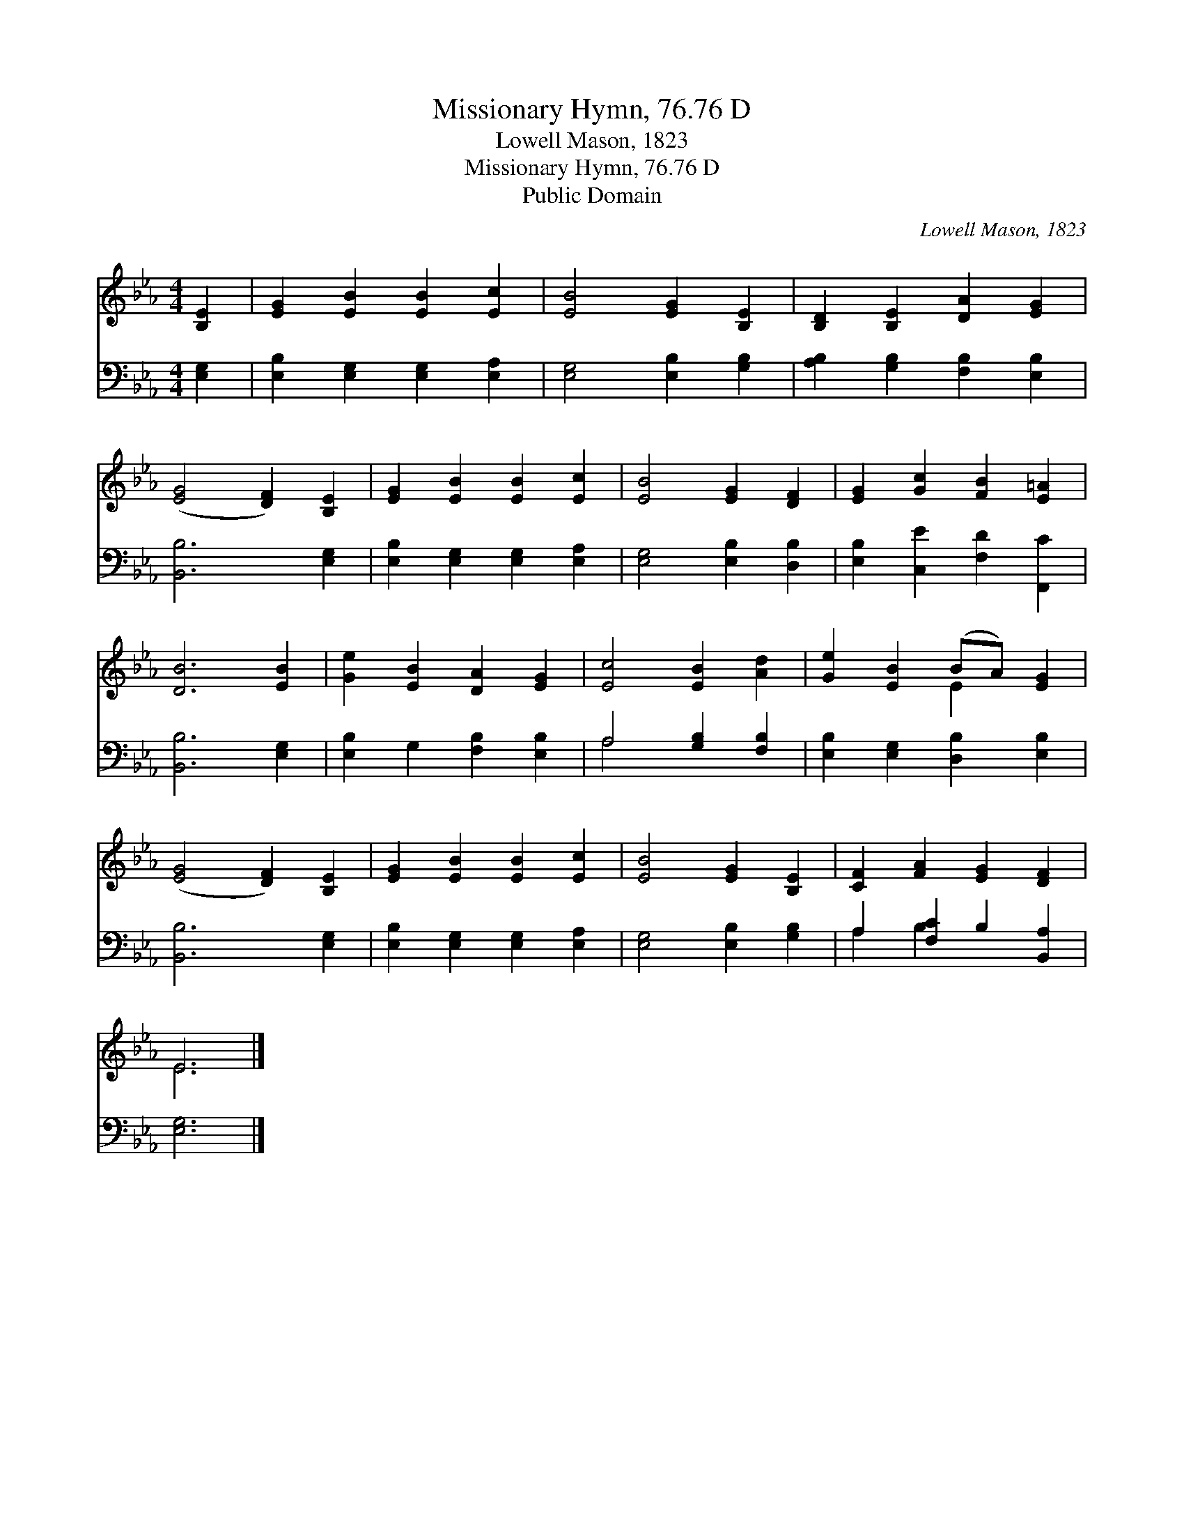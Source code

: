 X:1
T:Missionary Hymn, 76.76 D
T:Lowell Mason, 1823
T:Missionary Hymn, 76.76 D
T:Public Domain
C:Lowell Mason, 1823
Z:Public Domain
%%score ( 1 2 ) ( 3 4 )
L:1/8
M:4/4
K:Eb
V:1 treble 
V:2 treble 
V:3 bass 
V:4 bass 
V:1
 [B,E]2 | [EG]2 [EB]2 [EB]2 [Ec]2 | [EB]4 [EG]2 [B,E]2 | [B,D]2 [B,E]2 [DA]2 [EG]2 | %4
 ([EG]4 [DF]2) [B,E]2 | [EG]2 [EB]2 [EB]2 [Ec]2 | [EB]4 [EG]2 [DF]2 | [EG]2 [Gc]2 [FB]2 [E=A]2 | %8
 [DB]6 [EB]2 | [Ge]2 [EB]2 [DA]2 [EG]2 | [Ec]4 [EB]2 [Ad]2 | [Ge]2 [EB]2 (BA) [EG]2 | %12
 ([EG]4 [DF]2) [B,E]2 | [EG]2 [EB]2 [EB]2 [Ec]2 | [EB]4 [EG]2 [B,E]2 | [CF]2 [FA]2 [EG]2 [DF]2 | %16
 E6 |] %17
V:2
 x2 | x8 | x8 | x8 | x8 | x8 | x8 | x8 | x8 | x8 | x8 | x4 E2 x2 | x8 | x8 | x8 | x8 | E6 |] %17
V:3
 [E,G,]2 | [E,B,]2 [E,G,]2 [E,G,]2 [E,A,]2 | [E,G,]4 [E,B,]2 [G,B,]2 | %3
 [A,B,]2 [G,B,]2 [F,B,]2 [E,B,]2 | [B,,B,]6 [E,G,]2 | [E,B,]2 [E,G,]2 [E,G,]2 [E,A,]2 | %6
 [E,G,]4 [E,B,]2 [D,B,]2 | [E,B,]2 [C,E]2 [F,D]2 [F,,C]2 | [B,,B,]6 [E,G,]2 | %9
 [E,B,]2 G,2 [F,B,]2 [E,B,]2 | A,4 [G,B,]2 [F,B,]2 | [E,B,]2 [E,G,]2 [D,B,]2 [E,B,]2 | %12
 [B,,B,]6 [E,G,]2 | [E,B,]2 [E,G,]2 [E,G,]2 [E,A,]2 | [E,G,]4 [E,B,]2 [G,B,]2 | %15
 A,2 [F,C]2 B,2 [B,,A,]2 | [E,G,]6 |] %17
V:4
 x2 | x8 | x8 | x8 | x8 | x8 | x8 | x8 | x8 | x8 | A,4 x4 | x8 | x8 | x8 | x8 | A,2 B,2 x4 | x6 |] %17

